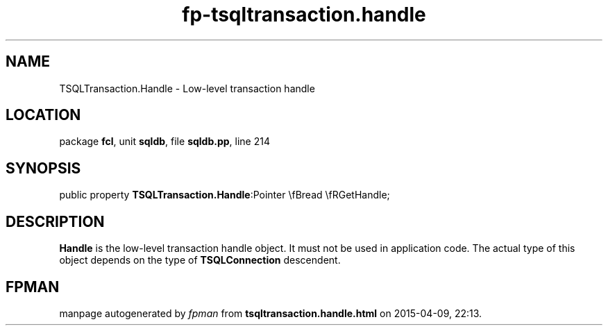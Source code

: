 .\" file autogenerated by fpman
.TH "fp-tsqltransaction.handle" 3 "2014-03-14" "fpman" "Free Pascal Programmer's Manual"
.SH NAME
TSQLTransaction.Handle - Low-level transaction handle
.SH LOCATION
package \fBfcl\fR, unit \fBsqldb\fR, file \fBsqldb.pp\fR, line 214
.SH SYNOPSIS
public property  \fBTSQLTransaction.Handle\fR:Pointer \\fBread \\fRGetHandle;
.SH DESCRIPTION
\fBHandle\fR is the low-level transaction handle object. It must not be used in application code. The actual type of this object depends on the type of \fBTSQLConnection\fR descendent.


.SH FPMAN
manpage autogenerated by \fIfpman\fR from \fBtsqltransaction.handle.html\fR on 2015-04-09, 22:13.

